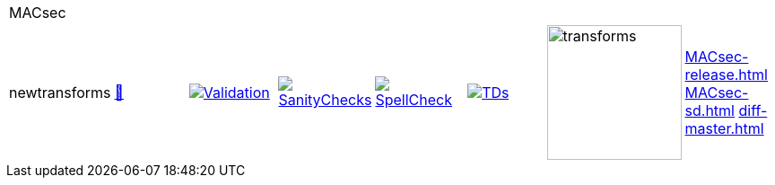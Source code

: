 [cols="1,1,1,1,1,1,1,1"]
|===
8+|MACsec 
| newtransforms 
a| http://commoncriteria.github.io/MACsec/newtransforms/MACsec-release.html[📄]
a|[link=https://github.com/commoncriteria/MACsec/blob/gh-pages/newtransforms/ValidationReport.txt]
image::https://raw.githubusercontent.com/commoncriteria/MACsec/gh-pages/newtransforms/validation.svg[Validation]
a|[link=https://github.com/commoncriteria/MACsec/blob/gh-pages/newtransforms/SanityChecksOutput.md]
image::https://raw.githubusercontent.com/commoncriteria/MACsec/gh-pages/newtransforms/warnings.svg[SanityChecks]
a|[link=https://github.com/commoncriteria/MACsec/blob/gh-pages/newtransforms/SpellCheckReport.txt]
image::https://raw.githubusercontent.com/commoncriteria/MACsec/gh-pages/newtransforms/spell-badge.svg[SpellCheck]
a|[link=https://github.com/commoncriteria/MACsec/blob/gh-pages/newtransforms/TDValidationReport.txt]
image::https://raw.githubusercontent.com/commoncriteria/MACsec/gh-pages/newtransforms/tds.svg[TDs]
a|image::https://raw.githubusercontent.com/commoncriteria/MACsec/gh-pages/newtransforms/transforms.svg[transforms,150]
a| 
http://commoncriteria.github.io/MACsec/newtransforms/MACsec-release.html[MACsec-release.html]
http://commoncriteria.github.io/MACsec/newtransforms/MACsec-sd.html[MACsec-sd.html]
http://commoncriteria.github.io/MACsec/newtransforms/diff-master.html[diff-master.html]
|===
